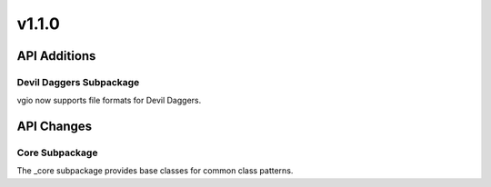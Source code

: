 v1.1.0
======

API Additions
-------------

Devil Daggers Subpackage
^^^^^^^^^^^^^^^^^^^^^^^^

vgio now supports file formats for Devil Daggers.

API Changes
-----------

Core Subpackage
^^^^^^^^^^^^^^^

The _core subpackage provides base classes for common class patterns.
